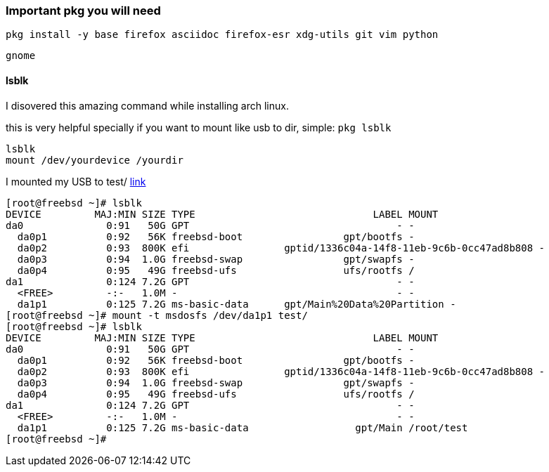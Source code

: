 ### Important pkg you will need
....
pkg install -y base firefox asciidoc firefox-esr xdg-utils git vim python
....

....
gnome
....

#### lsblk
I disovered this amazing command while installing arch linux.

this is very helpful specially if you want to mount like usb to dir, simple:
`pkg lsblk`
....
lsblk
mount /dev/yourdevice /yourdir
....

I mounted my USB to test/ https://unix.stackexchange.com/questions/368463/cannot-mount-usb-on-freebsd-invalid-argument#comment655240_368470:[link]
....
[root@freebsd ~]# lsblk
DEVICE         MAJ:MIN SIZE TYPE                              LABEL MOUNT
da0              0:91   50G GPT                                   - -
  da0p1          0:92   56K freebsd-boot                 gpt/bootfs -
  da0p2          0:93  800K efi                gptid/1336c04a-14f8-11eb-9c6b-0cc47ad8b808 -
  da0p3          0:94  1.0G freebsd-swap                 gpt/swapfs -
  da0p4          0:95   49G freebsd-ufs                  ufs/rootfs /
da1              0:124 7.2G GPT                                   - -
  <FREE>         -:-   1.0M -                                     - -
  da1p1          0:125 7.2G ms-basic-data      gpt/Main%20Data%20Partition -
[root@freebsd ~]# mount -t msdosfs /dev/da1p1 test/
[root@freebsd ~]# lsblk
DEVICE         MAJ:MIN SIZE TYPE                              LABEL MOUNT
da0              0:91   50G GPT                                   - -
  da0p1          0:92   56K freebsd-boot                 gpt/bootfs -
  da0p2          0:93  800K efi                gptid/1336c04a-14f8-11eb-9c6b-0cc47ad8b808 -
  da0p3          0:94  1.0G freebsd-swap                 gpt/swapfs -
  da0p4          0:95   49G freebsd-ufs                  ufs/rootfs /
da1              0:124 7.2G GPT                                   - -
  <FREE>         -:-   1.0M -                                     - -
  da1p1          0:125 7.2G ms-basic-data                  gpt/Main /root/test
[root@freebsd ~]# 
....
